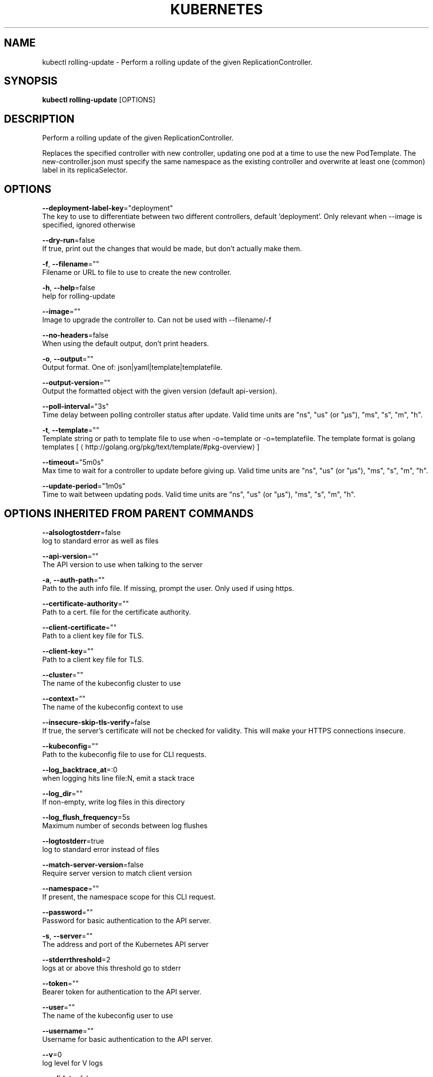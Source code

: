 .TH "KUBERNETES" "1" " kubernetes User Manuals" "Eric Paris" "Jan 2015"  ""


.SH NAME
.PP
kubectl rolling\-update \- Perform a rolling update of the given ReplicationController.


.SH SYNOPSIS
.PP
\fBkubectl rolling\-update\fP [OPTIONS]


.SH DESCRIPTION
.PP
Perform a rolling update of the given ReplicationController.

.PP
Replaces the specified controller with new controller, updating one pod at a time to use the
new PodTemplate. The new\-controller.json must specify the same namespace as the
existing controller and overwrite at least one (common) label in its replicaSelector.


.SH OPTIONS
.PP
\fB\-\-deployment\-label\-key\fP="deployment"
    The key to use to differentiate between two different controllers, default 'deployment'.  Only relevant when \-\-image is specified, ignored otherwise

.PP
\fB\-\-dry\-run\fP=false
    If true, print out the changes that would be made, but don't actually make them.

.PP
\fB\-f\fP, \fB\-\-filename\fP=""
    Filename or URL to file to use to create the new controller.

.PP
\fB\-h\fP, \fB\-\-help\fP=false
    help for rolling\-update

.PP
\fB\-\-image\fP=""
    Image to upgrade the controller to.  Can not be used with \-\-filename/\-f

.PP
\fB\-\-no\-headers\fP=false
    When using the default output, don't print headers.

.PP
\fB\-o\fP, \fB\-\-output\fP=""
    Output format. One of: json|yaml|template|templatefile.

.PP
\fB\-\-output\-version\fP=""
    Output the formatted object with the given version (default api\-version).

.PP
\fB\-\-poll\-interval\fP="3s"
    Time delay between polling controller status after update. Valid time units are "ns", "us" (or "µs"), "ms", "s", "m", "h".

.PP
\fB\-t\fP, \fB\-\-template\fP=""
    Template string or path to template file to use when \-o=template or \-o=templatefile.  The template format is golang templates [
\[la]http://golang.org/pkg/text/template/#pkg-overview\[ra]]

.PP
\fB\-\-timeout\fP="5m0s"
    Max time to wait for a controller to update before giving up. Valid time units are "ns", "us" (or "µs"), "ms", "s", "m", "h".

.PP
\fB\-\-update\-period\fP="1m0s"
    Time to wait between updating pods. Valid time units are "ns", "us" (or "µs"), "ms", "s", "m", "h".


.SH OPTIONS INHERITED FROM PARENT COMMANDS
.PP
\fB\-\-alsologtostderr\fP=false
    log to standard error as well as files

.PP
\fB\-\-api\-version\fP=""
    The API version to use when talking to the server

.PP
\fB\-a\fP, \fB\-\-auth\-path\fP=""
    Path to the auth info file. If missing, prompt the user. Only used if using https.

.PP
\fB\-\-certificate\-authority\fP=""
    Path to a cert. file for the certificate authority.

.PP
\fB\-\-client\-certificate\fP=""
    Path to a client key file for TLS.

.PP
\fB\-\-client\-key\fP=""
    Path to a client key file for TLS.

.PP
\fB\-\-cluster\fP=""
    The name of the kubeconfig cluster to use

.PP
\fB\-\-context\fP=""
    The name of the kubeconfig context to use

.PP
\fB\-\-insecure\-skip\-tls\-verify\fP=false
    If true, the server's certificate will not be checked for validity. This will make your HTTPS connections insecure.

.PP
\fB\-\-kubeconfig\fP=""
    Path to the kubeconfig file to use for CLI requests.

.PP
\fB\-\-log\_backtrace\_at\fP=:0
    when logging hits line file:N, emit a stack trace

.PP
\fB\-\-log\_dir\fP=""
    If non\-empty, write log files in this directory

.PP
\fB\-\-log\_flush\_frequency\fP=5s
    Maximum number of seconds between log flushes

.PP
\fB\-\-logtostderr\fP=true
    log to standard error instead of files

.PP
\fB\-\-match\-server\-version\fP=false
    Require server version to match client version

.PP
\fB\-\-namespace\fP=""
    If present, the namespace scope for this CLI request.

.PP
\fB\-\-password\fP=""
    Password for basic authentication to the API server.

.PP
\fB\-s\fP, \fB\-\-server\fP=""
    The address and port of the Kubernetes API server

.PP
\fB\-\-stderrthreshold\fP=2
    logs at or above this threshold go to stderr

.PP
\fB\-\-token\fP=""
    Bearer token for authentication to the API server.

.PP
\fB\-\-user\fP=""
    The name of the kubeconfig user to use

.PP
\fB\-\-username\fP=""
    Username for basic authentication to the API server.

.PP
\fB\-\-v\fP=0
    log level for V logs

.PP
\fB\-\-validate\fP=false
    If true, use a schema to validate the input before sending it

.PP
\fB\-\-vmodule\fP=
    comma\-separated list of pattern=N settings for file\-filtered logging


.SH EXAMPLE
.PP
.RS

.nf
// Update pods of frontend\-v1 using new controller data in frontend\-v2.json.
$ kubectl rolling\-update frontend\-v1 \-f frontend\-v2.json

// Update pods of frontend\-v1 using JSON data passed into stdin.
$ cat frontend\-v2.json | kubectl rolling\-update frontend\-v1 \-f \-

// Update the pods of frontend\-v1 to frontend\-v2 by just changing the image, and switching the
// name of the replication controller.
$ kubectl rolling\-update frontend\-v1 frontend\-v2 \-\-image=image:v2

// Update the pods of frontend by just changing the image, and keeping the old name
$ kubectl rolling\-update frontend \-\-image=image:v2


.fi
.RE


.SH SEE ALSO
.PP
\fBkubectl(1)\fP,


.SH HISTORY
.PP
January 2015, Originally compiled by Eric Paris (eparis at redhat dot com) based on the kubernetes source material, but hopefully they have been automatically generated since!
